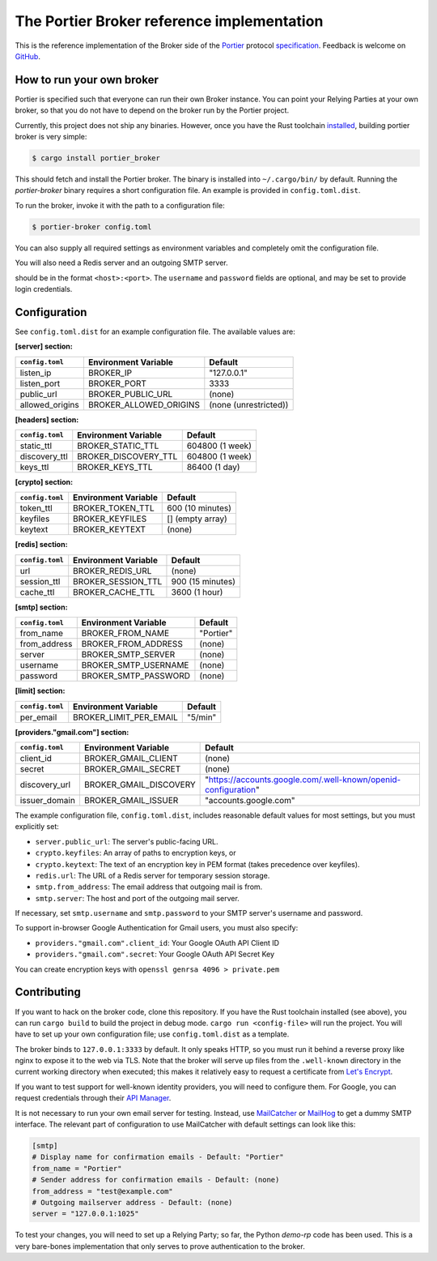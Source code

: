 The Portier Broker reference implementation
===========================================

This is the reference implementation of the Broker side of the `Portier`_
protocol `specification`_. Feedback is welcome on `GitHub`_.

.. _Portier: https://portier.github.io/
.. _specification: protocol.md
.. _GitHub: https://github.com/portier/portier-broker


How to run your own broker
--------------------------

Portier is specified such that everyone can run their own Broker instance. You
can point your Relying Parties at your own broker, so that you do not have to
depend on the broker run by the Portier project.

Currently, this project does not ship any binaries. However, once you have the
Rust toolchain `installed`_, building portier broker is very simple:

.. code-block:: shell

   $ cargo install portier_broker

This should fetch and install the Portier broker. The binary is installed into
``~/.cargo/bin/`` by default. Running the `portier-broker` binary requires
a short configuration file. An example is provided in ``config.toml.dist``.

To run the broker, invoke it with the path to a configuration file:

.. code-block:: shell

   $ portier-broker config.toml

You can also supply all required settings as environment variables and
completely omit the configuration file.

You will also need a Redis server and an outgoing SMTP server.

.. _installed: https://doc.rust-lang.org/book/getting-started.html

should be in the format ``<host>:<port>``. The ``username`` and ``password``
fields are optional, and may be set to provide login credentials.

Configuration
-------------

See ``config.toml.dist`` for an example configuration file. The available values
are:

**[server] section:**

=============== ====================== =====================
``config.toml`` Environment Variable   Default
=============== ====================== =====================
listen_ip       BROKER_IP              "127.0.0.1"
listen_port     BROKER_PORT            3333
public_url      BROKER_PUBLIC_URL      (none)
allowed_origins BROKER_ALLOWED_ORIGINS (none (unrestricted))
=============== ====================== =====================

**[headers] section:**

=============== ==================== ================
``config.toml`` Environment Variable Default
=============== ==================== ================
static_ttl      BROKER_STATIC_TTL    604800 (1 week)
discovery_ttl   BROKER_DISCOVERY_TTL 604800 (1 week)
keys_ttl        BROKER_KEYS_TTL      86400 (1 day)
=============== ==================== ================

**[crypto] section:**

=============== ==================== ================
``config.toml`` Environment Variable Default
=============== ==================== ================
token_ttl       BROKER_TOKEN_TTL     600 (10 minutes)
keyfiles        BROKER_KEYFILES      [] (empty array)
keytext         BROKER_KEYTEXT       (none)
=============== ==================== ================

**[redis] section:**

=============== ==================== ================
``config.toml`` Environment Variable Default
=============== ==================== ================
url             BROKER_REDIS_URL     (none)
session_ttl     BROKER_SESSION_TTL   900 (15 minutes)
cache_ttl       BROKER_CACHE_TTL     3600 (1 hour)
=============== ==================== ================

**[smtp] section:**

=============== ==================== =========
``config.toml`` Environment Variable Default
=============== ==================== =========
from_name       BROKER_FROM_NAME     "Portier"
from_address    BROKER_FROM_ADDRESS  (none)
server          BROKER_SMTP_SERVER   (none)
username        BROKER_SMTP_USERNAME (none)
password        BROKER_SMTP_PASSWORD (none)
=============== ==================== =========

**[limit] section:**

=============== ====================== =======
``config.toml`` Environment Variable   Default
=============== ====================== =======
per_email       BROKER_LIMIT_PER_EMAIL "5/min"
=============== ====================== =======

**[providers."gmail.com"] section:**

=============== ====================== ==============================================================
``config.toml`` Environment Variable   Default
=============== ====================== ==============================================================
client_id       BROKER_GMAIL_CLIENT    (none)
secret          BROKER_GMAIL_SECRET    (none)
discovery_url   BROKER_GMAIL_DISCOVERY "https://accounts.google.com/.well-known/openid-configuration"
issuer_domain   BROKER_GMAIL_ISSUER    "accounts.google.com"
=============== ====================== ==============================================================

The example configuration file, ``config.toml.dist``, includes reasonable default
values for most settings, but you must explicitly set:

* ``server.public_url``: The server's public-facing URL.
* ``crypto.keyfiles``: An array of paths to encryption keys, or
* ``crypto.keytext``: The text of an encryption key in PEM format (takes precedence over keyfiles).
* ``redis.url``: The URL of a Redis server for temporary session storage.
* ``smtp.from_address``: The email address that outgoing mail is from.
* ``smtp.server``: The host and port of the outgoing mail server.

If necessary, set ``smtp.username`` and ``smtp.password`` to your SMTP server's
username and password.

To support in-browser Google Authentication for Gmail users, you must also
specify:

* ``providers."gmail.com".client_id``: Your Google OAuth API Client ID
* ``providers."gmail.com".secret``: Your Google OAuth API Secret Key

You can create encryption keys with ``openssl genrsa 4096 > private.pem``

Contributing
------------

If you want to hack on the broker code, clone this repository. If you have the
Rust toolchain installed (see above), you can run ``cargo build`` to build the
project in debug mode. ``cargo run <config-file>`` will run the project. You
will have to set up your own configuration file; use ``config.toml.dist``
as a template.

The broker binds to ``127.0.0.1:3333`` by default. It only speaks HTTP, so you
must run it behind a reverse proxy like nginx to expose it to the web via TLS.
Note that the broker will serve up files from the ``.well-known`` directory
in the current working directory when executed; this makes it relatively easy
to request a certificate from `Let's Encrypt`_.

If you want to test support for well-known identity providers, you will need
to configure them. For Google, you can request credentials through their
`API Manager`_.

It is not necessary to run your own email server for testing. Instead, use
`MailCatcher`_ or `MailHog`_ to get a dummy SMTP interface. The relevant part
of configuration to use MailCatcher with default settings can look like this:

.. code-block:: shell

   [smtp]
   # Display name for confirmation emails - Default: "Portier"
   from_name = "Portier"
   # Sender address for confirmation emails - Default: (none)
   from_address = "test@example.com"
   # Outgoing mailserver address - Default: (none)
   server = "127.0.0.1:1025"

To test your changes, you will need to set up a Relying Party; so far, the
Python `demo-rp` code has been used. This is a very bare-bones implementation
that only serves to prove authentication to the broker.

.. _demo-rp: https://github.com/portier/demo-rp
.. _Let's Encrypt: https://letsencrypt.org/
.. _API Manager: https://console.developers.google.com/apis/credentials
.. _MailCatcher: https://mailcatcher.me/
.. _MailHog: https://github.com/mailhog/MailHog
